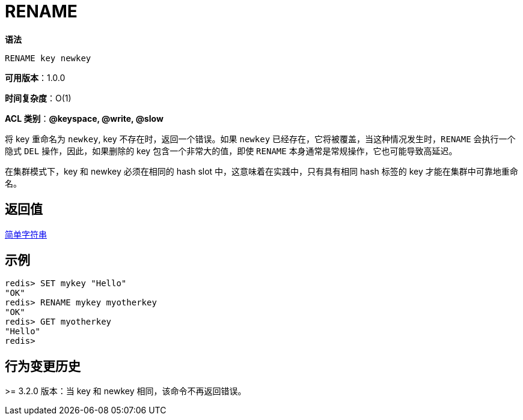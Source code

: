 = RENAME

**语法**

[source,text]
----
RENAME key newkey
----

**可用版本**：1.0.0

**时间复杂度**：O(1)

**ACL 类别**：**@keyspace, @write, @slow**

将 key 重命名为 `newkey`, key 不存在时，返回一个错误。如果 `newkey` 已经存在，它将被覆盖，当这种情况发生时，`RENAME` 会执行一个隐式 `DEL` 操作，因此，如果删除的 key 包含一个非常大的值，即使 `RENAME` 本身通常是常规操作，它也可能导致高延迟。

在集群模式下，key 和 newkey 必须在相同的  hash slot 中，这意味着在实践中，只有具有相同 hash 标签的 key 才能在集群中可靠地重命名。

== 返回值

https://redis.io/docs/reference/protocol-spec/#resp-simple-strings[简单字符串]


== 示例

[source,text]
----
redis> SET mykey "Hello"
"OK"
redis> RENAME mykey myotherkey
"OK"
redis> GET myotherkey
"Hello"
redis>
----

== 行为变更历史

>= 3.2.0 版本：当 key 和 newkey 相同，该命令不再返回错误。